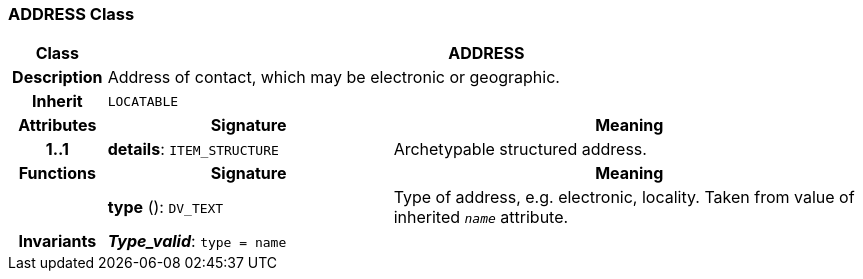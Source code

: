 === ADDRESS Class

[cols="^1,3,5"]
|===
h|*Class*
2+^h|*ADDRESS*

h|*Description*
2+a|Address of contact, which may be electronic or geographic.

h|*Inherit*
2+|`LOCATABLE`

h|*Attributes*
^h|*Signature*
^h|*Meaning*

h|*1..1*
|*details*: `ITEM_STRUCTURE`
a|Archetypable structured address.
h|*Functions*
^h|*Signature*
^h|*Meaning*

h|
|*type* (): `DV_TEXT`
a|Type of address, e.g. electronic,  locality. Taken from value of inherited `_name_` attribute.

h|*Invariants*
2+a|*_Type_valid_*: `type = name`
|===
